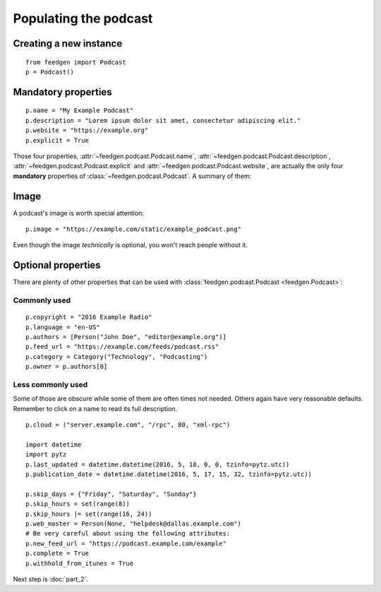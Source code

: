 Populating the podcast
----------------------

Creating a new instance
~~~~~~~~~~~~~~~~~~~~~~~

::

    from feedgen import Podcast
    p = Podcast()

Mandatory properties
~~~~~~~~~~~~~~~~~~~~

::

    p.name = "My Example Podcast"
    p.description = "Lorem ipsum dolor sit amet, consectetur adipiscing elit."
    p.website = "https://example.org"
    p.explicit = True

Those four properties, :attr:`~feedgen.podcast.Podcast.name`,
:attr:`~feedgen.podcast.Podcast.description`,
:attr:`~feedgen.podcast.Podcast.explicit` and
:attr:`~feedgen.podcast.Podcast.website`, are actually
the only four **mandatory** properties of
:class:`~feedgen.podcast.Podcast`. A summary of them:

.. autosummary::

   ~feedgen.podcast.Podcast.name
   ~feedgen.podcast.Podcast.description
   ~feedgen.podcast.Podcast.website
   ~feedgen.podcast.Podcast.explicit

Image
~~~~~

A podcast's image is worth special attention::

    p.image = "https://example.com/static/example_podcast.png"

.. automethod:: feedgen.podcast.Podcast.image
   :noindex:

Even though the image *technically* is optional, you won't reach people without it.

Optional properties
~~~~~~~~~~~~~~~~~~~

There are plenty of other properties that can be used with
:class:`feedgen.podcast.Podcast <feedgen.Podcast>`:


Commonly used
^^^^^^^^^^^^^

::

    p.copyright = "2016 Example Radio"
    p.language = "en-US"
    p.authors = [Person("John Doe", "editor@example.org")]
    p.feed_url = "https://example.com/feeds/podcast.rss"
    p.category = Category("Technology", "Podcasting")
    p.owner = p.authors[0]

.. autosummary::

   ~feedgen.podcast.Podcast.copyright
   ~feedgen.podcast.Podcast.language
   ~feedgen.podcast.Podcast.authors
   ~feedgen.podcast.Podcast.feed_url
   ~feedgen.podcast.Podcast.category
   ~feedgen.podcast.Podcast.owner


Less commonly used
^^^^^^^^^^^^^^^^^^

Some of those are obscure while some of them are often times not needed. Others
again have very reasonable defaults. Remember to click on a name to read its
full description.

::

    p.cloud = ("server.example.com", "/rpc", 80, "xml-rpc")

    import datetime
    import pytz
    p.last_updated = datetime.datetime(2016, 5, 18, 0, 0, tzinfo=pytz.utc))
    p.publication_date = datetime.datetime(2016, 5, 17, 15, 32, tzinfo=pytz.utc))

    p.skip_days = {"Friday", "Saturday", "Sunday"}
    p.skip_hours = set(range(8))
    p.skip_hours |= set(range(16, 24))
    p.web_master = Person(None, "helpdesk@dallas.example.com")
    # Be very careful about using the following attributes:
    p.new_feed_url = "https://podcast.example.com/example"
    p.complete = True
    p.withhold_from_itunes = True

.. autosummary::

   ~feedgen.podcast.Podcast.cloud
   ~feedgen.podcast.Podcast.last_updated
   ~feedgen.podcast.Podcast.publication_date
   ~feedgen.podcast.Podcast.skip_days
   ~feedgen.podcast.Podcast.skip_hours
   ~feedgen.podcast.Podcast.web_master
   ~feedgen.podcast.Podcast.new_feed_url
   ~feedgen.podcast.Podcast.complete
   ~feedgen.podcast.Podcast.withhold_from_itunes


Next step is :doc:`part_2`.
